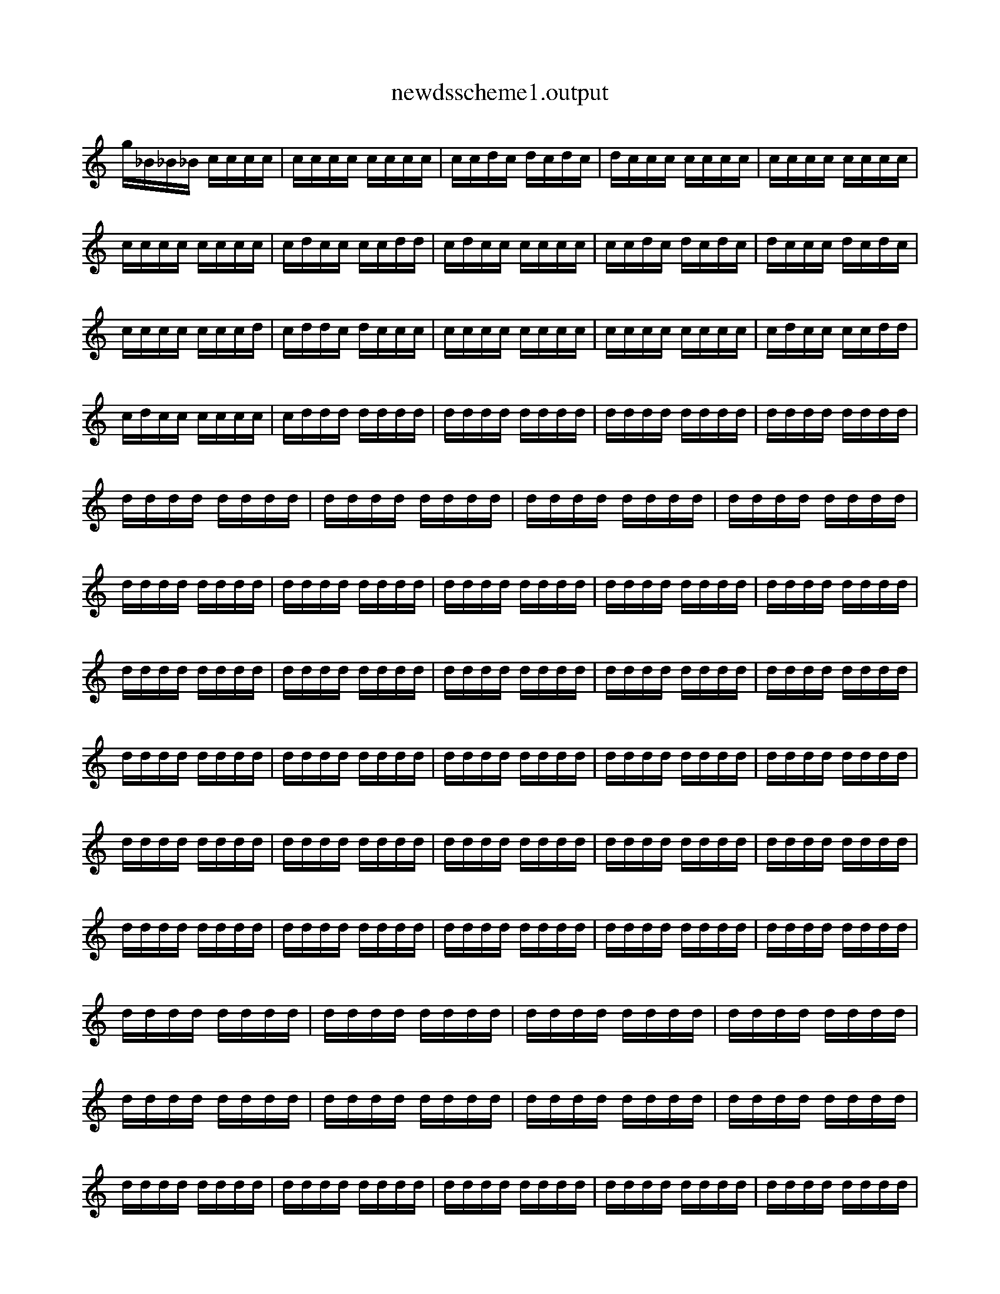 
X:1
T:newdsscheme1.output
L:1/16
K:C
g_B_B_B cccc  |  cccc cccc  |  ccdc dcdc  |  dccc cccc  |  cccc cccc  |  cccc cccc  |  cdcc ccdd  |  cdcc cccc  |  ccdc dcdc  |  dccc dcdc  |  cccc cccd  |  cddc dccc  |  cccc cccc  |  cccc cccc  |  cdcc ccdd  |  cdcc cccc  |  cddd dddd  |  dddd dddd  |  dddd dddd  |  dddd dddd  |  dddd dddd  |  dddd dddd  |  dddd dddd  |  dddd dddd  |  dddd dddd  |  dddd dddd  |  dddd dddd  |  dddd dddd  |  dddd dddd  |  dddd dddd  |  dddd dddd  |  dddd dddd  |  dddd dddd  |  dddd dddd  |  dddd dddd  |  dddd dddd  |  dddd dddd  |  dddd dddd  |  dddd dddd  |  dddd dddd  |  dddd dddd  |  dddd dddd  |  dddd dddd  |  dddd dddd  |  dddd dddd  |  dddd dddd  |  dddd dddd  |  dddd dddd  |  dddd dddd  |  dddd dddd  |  dddd dddd  |  dddd dddd  |  dddd dddd  |  dddd dddd  |  dddd dddd  |  dddd dddd  |  dddd dddd  |  dddd dddd  |  dddd dddd  |  dddd dddd  |  dddd dddd  |  dddd dddd  |  dddd dddd  |  dddd dddd  |  dddd dddd  |  dddd dddd  |  dddd dddd  |  dddd dddd  |  dddd dddd  |  dddd dddd  |  dddd dddd  |  dddd dddd  |  dddd dddd  |  dddd dddd  |  dddd dddd  |  dddd dddd  |  dddd dddd  |  dddd dddd  |  dddd dddd  |  dddd dddd  |  dddd dddd  |  dddd dddd  |  dddd dddd  |  dddd dddd  |  dddd dddd  |  dddd dddd  |  dddd dddd  |  dddd dddd  |  dddd dddd  |  dddd dddd  |  dddd dddd  |  dddd dddd  |  dddd dddd  |  dddd dddd  |  dddd dddd  |  dddd dddd  |  dddd dddd  |  dddd dddd  |  dddd dddd  |  dddd dddd  |  dddd dddd  |  dddd dddd  |  dddd dddd  |  dddd dddd  |  dddd dddd  |  dddd dddd  |  dddd dddd  |  dddd dddd  |  dddd dddd  |  dddd dddd  |  dddd dddd  |  dddd dddd  |  dddd dddd  |  dddd dddd  |  dddd dddd  |  dddd dddd  |  dddd dddd  |  dddd dddd  |  dddd dddd  |  dddd dddd  |  dddd dddd  |  dddd dddd  |  dddd dddd  |  dddd dddd  |  dddd dddd  |    ]
